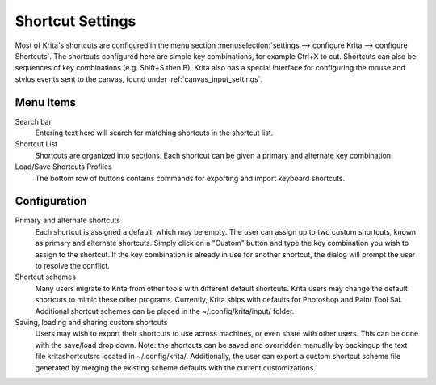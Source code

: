 .. _shortcut_settings:

=================
Shortcut Settings
=================

Most of Krita's shortcuts are configured in the menu section :menuselection:`settings --> configure Krita --> configure Shortcuts`. The shortcuts configured here are simple key combinations, for example Ctrl+X to cut. Shortcuts can also be sequences of key combinations (e.g. Shift+S then B). Krita also has a special interface for configuring the mouse and stylus events sent to the canvas, found under :ref:`canvas_input_settings`. 

Menu Items
----------

Search bar
    Entering text here will search for matching shortcuts in the shortcut list.
Shortcut List
    Shortcuts are organized into sections. Each shortcut can be given a primary and alternate key combination
Load/Save Shortcuts Profiles
    The bottom row of buttons contains commands for exporting and import keyboard shortcuts.

.. image:: /images/en/Krita_Configure_Shortcuts.png

Configuration
-------------

Primary and alternate shortcuts
    Each shortcut is assigned a default, which may be empty. The user can assign up to two custom shortcuts, known as primary and alternate shortcuts. Simply click on a "Custom" button and type the key combination you wish to assign to the shortcut. If the key combination is already in use for another shortcut, the dialog will prompt the user to resolve the conflict.

Shortcut schemes
    Many users migrate to Krita from other tools with different default shortcuts. Krita users may change the default shortcuts to mimic these other programs.  Currently, Krita ships with defaults for Photoshop and Paint Tool Sai. Additional shortcut schemes can be placed in the ~/.config/krita/input/ folder.

Saving, loading and sharing custom shortcuts
    Users may wish to export their shortcuts to use across machines, or even share with other users. This can be done with the save/load drop down. Note: the shortcuts can be saved and overridden manually by backingup the text file kritashortcutsrc located in ~/.config/krita/.  Additionally, the user can export a custom shortcut scheme file generated by merging the existing scheme defaults with the current customizations.
